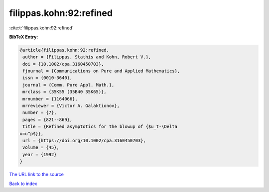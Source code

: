 filippas.kohn:92:refined
========================

:cite:t:`filippas.kohn:92:refined`

**BibTeX Entry:**

.. code-block:: bibtex

   @article{filippas.kohn:92:refined,
    author = {Filippas, Stathis and Kohn, Robert V.},
    doi = {10.1002/cpa.3160450703},
    fjournal = {Communications on Pure and Applied Mathematics},
    issn = {0010-3640},
    journal = {Comm. Pure Appl. Math.},
    mrclass = {35K55 (35B40 35K65)},
    mrnumber = {1164066},
    mrreviewer = {Victor A. Galaktionov},
    number = {7},
    pages = {821--869},
    title = {Refined asymptotics for the blowup of {$u_t-\Delta
   u=u^p$}},
    url = {https://doi.org/10.1002/cpa.3160450703},
    volume = {45},
    year = {1992}
   }

`The URL link to the source <ttps://doi.org/10.1002/cpa.3160450703}>`__


`Back to index <../By-Cite-Keys.html>`__
